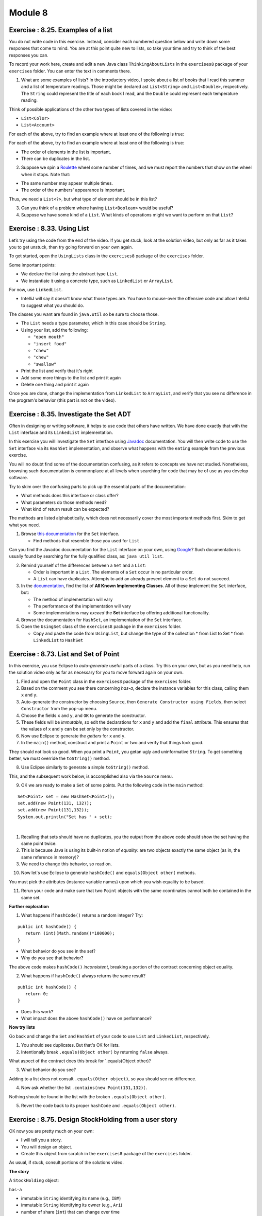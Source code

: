 =====================
Module 8
=====================

.. Here is were you specify the content and order of your new book.

.. Each section heading (e.g. "SECTION 1: A Random Section") will be
   a heading in the table of contents. Source files that should be
   generated and included in that section should be placed on individual
   lines, with one line separating the first source filename and the
   :maxdepth: line.

.. Sources can also be included from subfolders of this directory.
   (e.g. "DataStructures/queues.rst").

Exercise : 8.25. Examples of a list
:::::::::::::::::::::::::::::::::::::::::::::::::::

You do not write code in this exercise. Instead, consider each numbered question below and write down some responses that come to mind. You are at this point quite new to lists, so take your time and try to think of the best responses you can.

To record your work here, create and edit a new Java class ``ThinkingAboutLists`` in the ``exercises8`` package of your ``exercises`` folder. You can enter the text in comments there.

1. What are some examples of lists? In the introductory video, I spoke about a list of books that I read this summer and a list of temperature readings. Those might be declared ast ``List<String>`` and ``List<Double>``, respectively. The ``String`` could represent the title of each book I read, and the ``Double`` could represent each temperature reading.

Think of possible applications of the other two types of lists covered in the video:

* ``List<Color>``

* ``List<Account>``

For each of the above, try to find an example where at least one of the following is true:

For each of the above, try to find an example where at least one of the following is true:


* The order of elements in the list is important.

* There can be duplicates in the list.

2. Suppose we spin a `Roulette <https://en.wikipedia.org/wiki/Roulette>`_ wheel some number of times, and we must report the numbers that show on the wheel when it stops. Note that:

* The same number may appear multiple times.

* The order of the numbers' appearance is important.

Thus, we need a ``List<?>``, but what type of element should be in this list?

3. Can you think of a problem where having ``List<Boolean>`` would be useful?

4. Suppose we have some kind of a ``List``. What kinds of operations might we want to perform on that ``List``?


Exercise : 8.33. Using List
:::::::::::::::::::::::::::::::::::::::::::::::::::

Let’s try using the code from the end of the video. If you get stuck, look at the solution video, but only as far as it takes you to get unstuck, then try going forward on your own again.

To get started, open the ``UsingLists`` class in the ``exercises8`` package of the ``exercises`` folder.

Some important points:

* We declare the list using the abstract type ``List``.

* We instantiate it using a concrete type, such as ``LinkedList`` or ``ArrayList``.

For now, use ``LinkedList``.

* IntelliJ will say it doesn’t know what those types are. You have to mouse-over the offensive code and allow IntelliJ to suggest what you should do.

The classes you want are found in ``java.util`` so be sure to choose those.

* The ``List`` needs a type parameter, which in this case should be ``String``.

* Using your list, add the following:

  * ``"open mouth"``

  * ``"insert food"``

  * ``"chew"``

  * ``"chew"``

  * ``"swallow"``

* Print the list and verify that it's right

* Add some more things to the list and print it again

* Delete one thing and print it again

Once you are done, change the implementation from ``LinkedList`` to ``ArrayList``, and verify that you see no difference in the program's behavior (this part is not on the video).


Exercise : 8.35. Investigate the Set ADT
:::::::::::::::::::::::::::::::::::::::::::::::::::

Often in designing or writing software, it helps to use code that others have written. We have done exactly that with the ``List`` interface and its ``LinkedList`` implementation.

In this exercise you will investigate the ``Set`` interface using `Javadoc <https://en.wikipedia.org/wiki/Javadoc>`_ documentation. You will then write code to use the ``Set`` interface via its ``HashSet`` implementation, and observe what happens with the ``eating`` example from the previous exercise.

You will no doubt find some of the documentation confusing, as it refers to concepts we have not studied. Nonetheless, browsing such documentation is commonplace at all levels when searching for code that may be of use as you develop software.

Try to skim over the confusing parts to pick up the essential parts of the documentation:

* What methods does this interface or class offer?

* What parameters do those methods need?

* What kind of return result can be expected?

The methods are listed alphabetically, which does not necessarily cover the most important methods first. Skim to get what you need.

1. Browse `this documentation <https://docs.oracle.com/en/java/javase/13/docs/api/java.base/java/util/Set.html>`_ for the ``Set`` interface.

   * Find methods that resemble those you used for ``List``.

Can you find the Javadoc documentation for the ``List`` interface on your own, using `Google <http://www.google.com/>`_? Such documentation is usually found by searching for the fully qualified class, as: ``java util list``.

2. Remind yourself of the differences between a ``Set`` and a ``List``:

   * Order is important in a ``List``. The elements of a ``Set`` occur in no particular order.

   * A ``List`` can have duplicates. Attempts to add an already present element to a ``Set`` do not succeed.

3. In the `documentation <https://docs.oracle.com/en/java/javase/13/docs/api/java.base/java/util/Set.html>`_, find the list of **All Known Implementing Classes**. All of these implement the ``Set`` interface, but:

   * The method of implementation will vary

   * The performance of the implementation will vary

   * Some implementations may *exceed* the **Set** interface by offering additional functionality.

4. Browse the documentation for ``HashSet``, an implementation of the ``Set`` interface.
   
5. Open the ``UsingSet`` class of the ``exercises8`` package in the ``exercises`` folder.

   * Copy and paste the code from ``UsingList``, but change the type of the collection
     * from List to Set
     * from ``LinkedList`` to ``HashSet``


Exercise : 8.73. List and Set of Point
:::::::::::::::::::::::::::::::::::::::::::::::::::

In this exercise, you use Eclipse to *auto-generate* useful parts of a class. Try this on your own, but as you need help, run the solution video only as far as necessary for you to move forward again on your own.

1. Find and open the ``Point`` class in the ``exercises8`` package of the ``exercises`` folder.
2. Based on the comment you see there concerning *has-a*, declare the instance variables for this class, calling them ``x`` and ``y``.
3. Auto-generate the constructor by choosing ``Source``, then ``Generate Constructor using Fields``, then select ``Constructor`` from the pop-up menu.
4. Choose the fields ``x`` and ``y``, and ``OK`` to generate the constructor.
5. These fields will be *immutable*, so edit the declarations for ``x`` and ``y`` and add the ``final`` attribute. This ensures that the values of ``x`` and ``y`` can be set only by the constructor.
6. Now use Eclipse to generate the *getters* for ``x`` and ``y``.
7. In the ``main()`` method, construct and print a ``Point`` or two and verify that things look good.
   
They should not look so good. When you print a ``Point``, you getan ugly and uninformative ``String``. To get something better, we must override the ``toString()`` method.

8. Use Eclipse similarly to generate a simple ``toString()`` method.

This, and the subsequent work below, is accomplished also via the ``Source`` menu.

9. OK we are ready to make a ``Set`` of some points. Put the following code in the ``main`` method:

::

   Set<Point> set = new HashSet<Point>();
   set.add(new Point(131, 132));
   set.add(new Point(131,132));
   System.out.println("Set has " + set);

| 

1. Recalling that sets should have no duplicates, you the output from the above code should show the set having the same point twice.

2. This is because Java is using its built-in notion of *equality*: are two objects exactly the same object (as in, the same reference in memory)?

3. We need to change this behavior, so read on.

10. Now let's use Eclipse to generate ``hashCode()`` and ``equals(Object other)`` methods.

You must pick the attributes (instance variable names) upon which you wish equality to be based.

11. Rerun your code and make sure that two ``Point`` objects with the same coordinates cannot both be contained in the same set.

**Further exploration**

1. What happens if ``hashCode()`` returns a random integer? Try:

::

   public int hashCode() {
      return (int)(Math.random()*100000);
   }

* What behavior do you see in the set?

* Why do you see that behavior?

The above code makes ``hashCode()`` *inconsistent*, breaking a portion of the contract concerning object equality.

2. What happens if ``hashCode()`` always returns the same result?


::

   public int hashCode() {
      return 0;
   }

* Does this work?

* What impact does the above ``hashCode()`` have on performance?

**Now try lists**

Go back and change the ``Set`` and ``HashSet`` of your code to use ``List`` and ``LinkedList``, respectively.

1. You should see duplicates. But that's OK for lists.

2. Intentionally break ``.equals(Object other)`` by returning ``false`` always.

What aspect of the contract does this break for \`.equals(Object other)?

3. What behavior do you see?

Adding to a list does not consult ``.equals(Other object)``, so you should see no difference.

4. Now ask whether the list ``.contains(new Point(131,132))``.

Nothing should be found in the list with the broken ``.equals(Object other)``.

5. Revert the code back to its proper ``hashCode`` and ``.equals(Object other)``.


Exercise : 8.75. Design StockHolding from a user story
:::::::::::::::::::::::::::::::::::::::::::::::::::::::::::::::::

OK now you are pretty much on your own:

* I will tell you a story.

* You will design an object.

* Create this object from scratch in the ``exercises8`` package of the ``exercises`` folder.

As usual, if stuck, consult portions of the solutions video.

**The story**

A ``StockHolding`` object:

``has-a``

* immutable ``String`` identifying its name (e.g., ``IBM``)

* immutable ``String`` identifying its owner (e.g., ``Ari``)

* number of share (``int``) that can change over time

* price per share (``int``) that can change over time

``and it needs:``

* A constructor

* A ``toString()``

* ``hashCode()`` and ``equals(Object other)``

You should generate the above automatically, not by hand!

Exercise : 8.85. Application of the interface
:::::::::::::::::::::::::::::::::::::::::::::::::::::::::::::::::

Do your work in the ``exercises8`` package of the ``exercises`` folder.

**The story**

Define a ``PersonalProperty`` object:

``has-a``

* immutable ``int`` for its initial value

* immutable ``int`` representing the years since its initial value was established

``and it needs:``

* A constructor that takes in values for the two instance variables

* A method ``int depreciatedValue()`` that returns the value of the property according to the formula:

``initialValue`` * 0.80 \ :sup:`yearsOld`\

* A ``toString()``

**Your task**

After defining the above class, adapt it to implement the ``Valuable`` interface:

::

   public interface Valuable {
      public int getLiquidValue();
   }


Studio 8: Objects, Equality, ADTs, and Collections
:::::::::::::::::::::::::::::::::::::::::::::::::::::::::::::::::

Studio activities should not be started before class! Come to the session and work on the activity with other students!

* `Studio Setup and Procedure`_

* `Overview`_

  * `Part 1; Objects, Equality, and Composition`_

* `Demo`_


.. _Studio Setup and Procedure:

**Studio Setup and Procedure**

* Form a group of 2-3 students and find a TA or instructor to work with.

* All but one member of your group should have this web page open so you can follow along and see the instructions as you work.

* Plan to work on one computer (using Eclipse).

  * Initially, one of you will be in charge of typing at that computer.

  * Throughout the studio you should trade who is in charge of the keyboard.

**READ THE FOLLOWING FULLY BEFORE PROCEEDING**

1. Have **one person** in your group create a new team by `Logo <https://classroom.github.com/g/n3TfYnGC>`_ here and going to the ``OR Create a new team`` box at the bottom of the page. The team name should include the last names of all your group members. For example, if Xia and Smith are working together, the team name should be something like “XiaSmith”.

2. **After the team is created**, all other members of your team should click on the same link and follow the instructions to join the team.

   1. **Be careful to join the right team!** You won’t be able to change teams yourself and will have to contact instructors if there’s a problem.

   2. **Be sure everyone else joins the team!** If grades don’t get entered correctly we will use the team to help verify credit for a particular studio.

3. Finally, one person should import the studio repository into Eclipse, as described in `Assignment 0’s Add the assignment to Eclipse <https://classes.engineering.wustl.edu/2021/fall/cse131//modules/0/assignment#4-add-the-assignment-to-eclipse>`_

   * All team members will have access to the work pushed to GitHub. Be sure to ``Commit and Push`` at the end of the day so everyone can refer back to the work later as needed.

.. _Overview:

**Overview**

.. _Part 1; Objects, Equality, and Composition:

**Part 1; Objects, Equality, and Composition**

Design and implement the classes described based on the story given. Follow the instructions carefully. Don’t rush ahead until you have successfully completed the specified work.

1. Read the following:

   * A ``Date`` has-a month, day, and year. It also has-a field that indicates whether the date is a holiday or not. (To simplify your work you may assume that all months have 31 days)

   * A ``Time`` has-an hour (0 to 23) and a minute (0 to 59). It also has-a field that indicates whether the time should be shown in 12- or 24-hour format (this dictates how ``toString()`` behaves) .

   * You can assume that only legitimate input values are specified for anything your constructor requires.

   * Think carefully about what your constructor for ``Time`` should retain. Assume all times are in 24-hour format.

     * What is the essence of such a Time object?

     * What instance variables are required to capture its essence?

2. Create JavaDoc comments for your constructors that explain the expected parameter values.

3. Now implement ``toString()`` for each of these classes, returning a ``String`` that is appropriately descriptive.

4. Create a few instances and print them out in the ``main()`` method of the each class.

5. We next equip our two classes with the ability to tell whether they do or do not *equal* a given ``Object``.

For each of the two classes, let’s make Eclipse generate the ``equals()`` and ``hashCode()`` methods.

1. While editing each class, go to the ``Source`` menu and select ``Generate hashCode() and equals()...``

2. You are presented with a menu of instance variables to use for ``equals()`` and ``hashCode()``.

This is an important step. Decide *which* of the instance variables (fields) should be used to compare two objects of this kind.

These classes were specified such that **not all** of the fields are relevant for this comparison. Talk this over, make your choices, and then….

1. Click ``Generate``

2. Take a look at the code that is generated. Parts of it may not make sense, but there should be some familiar parts too.

* ``hashCode()`` is a way to assign an integer to a complex object. Hash Codes are used for a variety of important things. One of the requirements for them to work is that any items that are considered equal (via ``equals()``) have the same ``hashCode()`` value. This requirement only goes in the direction stated, so one possible legal implementation is simply:

::

   public int hashCode() {
      return 0;
   }

However, you can see that the code Eclipse generated is much more complicated than that.

For now, imagine that you have before you lots of lockers, each labeled with an integer. Think of ``hashCode()`` as returning an integer that represents the only locker in which this object could be found. Thus, if you want to see if the object exists in all of the lockers, you really need only check one locker.

Convince yourself that if two objects of the same type (for example, ``Date``) equal each other, then their ``hashCode()`` values are the same as computed by the Eclipse-generated code.

* ``equals(Object obj)``: With regard to the code automatically generated for ``equals(Object obj)``, the `contract in Java for equals <https://docs.oracle.com/en/java/javase/13/docs/api/java.base/java/lang/Object.html#equals(java.lang.Object)>`_ includes the following; read over the code and convince yourselves that the code enacts the proper contract:

  * If ``this`` and ``obj`` are physically the same object, then the result should be ``true``.

  * No instantiated object equals the ``null`` reference. The ``this`` reference is always to an actually instantiated object.

  * If ``this`` and ``obj`` are objects of different types, then the answer must be ``false``.

  * If none of the above rules applies, then equality can be based on any consistent comparison of any subset of the objects’ fields.

6. Instantiate some ``Date`` and ``Time`` objects (several of each) and ensure that they compare properly to each other.

Remember to use ``a.equals(b)`` to see if ``a`` and ``b`` equal each other! If you use ``==``, the comparison is restricted to whether the two objects are physically the same: the ``equals(Object obj)`` method is not run for that comparison.

7. Let’s now make some lists and sets of the objects we have created so far. We’ll focus on ``Date``.

   1. In the ``main`` method of each class you should already be creating and comparing instances of your objects.

   2. After you have instantiated 5 objects create a ``List`` of such objects by using the following code:

::
   
    LinkedList<Date> list = new LinkedList<Date>();


The angle bracket notation is used to specify parametric types. It may help to read the above line of code as:

Instantiate a new linked list of Date objects and assign that object to the variable named list.

You may have to use Eclipse suggestions to import the proper classes, which will come from the ``java.util`` package.

8. What can we do with a `LinkedList <https://docs.oracle.com/en/java/javase/13/docs/api/java.base/java/util/LinkedList.html>`_ object? Click on the link in the sentence before this one and check out the API.

Note that in the documentation, ``E`` refers to the type of element in the list you construct. In this running example, that would be a ``Date`` object.

9. Add some of your ``Date`` objects to the ``list`` list and print it out when you are done.

To print it you need only say:

::

   System.out.println(list);

10. Let’s see what happens when we add two ``Date`` objects to the list that ``equal`` each other:

::


   Date d1 = new Date(...stuff your constructor needs);
   Date d2 = new Date(...same info as above, so these will equal each other);
   list.add(d1);
   list.add(d2);
   list.add(d1);
   System.out.println(list);

What do you see? Does the same date appear three times in the list?

11. Let’s do the same thing but this time with a ``HashSet``. After the code you have written so far, add:

::

   HashSet<Date> set = new HashSet<Date>();
   set.add(d1);
   set.add(d2);
   set.add(d1);
   System.out.println(set);

Do you you see multiple occurrences of equal ``Date`` objects in the set?

**Based on your observations, what is the main difference between sets and lists?**

12. **Show your work to a TA.**

The story continues: Create an ``Appointment`` class. An ``Appointment`` has-a ``Date`` and a ``Time``.

1. Design and implement an ``Appointment`` object in the ``src`` folder.

2. Just as you did with ``Date`` and ``Time``, use Eclipse to generate the ``hashCode()`` and ``equals(Object obj)``. You should base these on equality of the contained ``Date`` and ``Time`` references.

3. Read over the code Eclipse generates. Note how it *delegates* equality to the contained objects, in which you have previously defined how you want equality treated for objects of those types.

4. Using the ``main()`` in your ``Appointment`` class, create some instances of ``Appointment`` objects using ``Date`` and ``Time`` objects.

5. In your opinion, what other *has-as* should an ``Appointment`` have?

Design a ``Calendar`` object in terms of a collection of ``Appointments``.

::

   * Should you use a list or a set?
   * What methods should your `Calendar` object offer?


1. Try to implement and test the methods of your ``Calendar`` object.

2. Let’s add code so that a ``Time`` object offers the method ``boolean isEarlierThan(Time other)`` that returns whether ``this`` ``Time`` is earlier than the ``other`` ``Time``, assuming the two occur on the same day.

3. Likewise, a ``Date`` offers the method ``boolean isEarlierThan(Date other)``

Implement and test these two methods.

At this point, if implementation of these methods is difficult, revisit the way you specify and accept information for these classes. You are free to design them to make your life easier.

4. Suppose we would like to offer a method common to both ``Date`` and ``Time`` that indicates whether you are working on the specified date or at the specified time. Create an interface called ``Working`` with the single method:

::

   public boolean amWorking();

5. Make both ``Date`` and ``Time`` implement that interface.

You can be creative in terms of when you decide you are working, but here is a suggestion:

* For ``Time``, assume you are working between 9 AM and 5 PM

* For ``Date``, assume you are working on even-numbered dates

6. Create a list of ``Working`` objects and add up the number of those objects that indicate that you are working.

7. **Show your work to a TA.**

.. _Demo:

**Demo**

**Commit and Push** your work. Be sure that any file you worked on is updated on `GitHub <https://github.com/>`_.


To get participation credit for your work talk to the TA you’ve been working with and complete the demo/review process. Be prepared to show them the work that you have done and answer their questions about it!

*Before leaving check that everyone in your group has a grade recorded in Canvas!*


Assignment 8: Zombies: The Final OBJECTive
:::::::::::::::::::::::::::::::::::::::::::::::::::::::::::::::::


* `Assignment Setup`_
  
* `Zombies... The Final OBJECTive`_
  
* `Files`_

* `Watch this video on Real Time Animation`_

* `Procedure & Recommended Workflow`_

  * `Entity`_
  
    * `Constructor and Instance Variables`_
    
    * `Is Zombie, X, and Y Accessors`_
    
    * `Radius Accessor`_

    * `draw() description`_

    * `Simulation (Update) Support`_

      * `distanceCenterToPoint(xOther, yOther)`_

      * `distanceEdgeToEdge(xOther, yOther, radiusOther)`_

      * `isTouching(xOther, yOther, radiusOther)`_

      * `moveToward(x, y, amount)`_

      * `moveAwayFrom(x, y, amount)`_

      * `Investigate Find Closest`_

      * `update(entities, deltaTime)`_

* `Zombie Simulator`_

  * `Constructor and Instance Variable(s)`_

  * `getEntities()`_

  * `readEntities(ap)`_
  
  * `getZombieCount()`_

  * `getNonzombieCount()`_

  * `draw()`_

  * `update(deltaTime)`_

  * `main(args)`_

* `Revisit Entity update(entities, deltaTime)`_

* `Assignment Requirements`_

* `Submitting your work`_


.. _Assignment Setup:

**Assignment Setup**

To create your repository go `here <https://classroom.github.com/a/DyBPQLgu>`__. Then follow the same accept/import process described in `Assignment 0 <https://classes.engineering.wustl.edu/2021/fall/cse131//modules/0/assignment>`_.


.. _Zombies... The Final OBJECTive:

**Zombies... The Final OBJECTive**

In `Assignment 4 <https://classes.engineering.wustl.edu/2021/fall/cse131//modules/4/assignment>`_ we used the notion of “parallel arrays” to store details of the entities that we wanted to simulate. In `Assignment 5 <https://classes.engineering.wustl.edu/2021/fall/cse131//modules/5/assignment>`_ we created an actual simulation, but in order to make it manageable we refactored the work from Assignment 4 using Methods. Since we had ``boolean`` state (isZombie) and ``double`` state (x and y coordinates), we kept track of our entities in separate arrays. Further, since ,methods can only return a single value, we (somewhat awkwardly) were forced to create arrays and pass them into ``readEntities(ap, areZombies, positions)``. Now that we’ve seen the concept of an actual Abstract Data Type (ADT), it makes more sense to store the individual data in an ``Entity`` class. We can then forgo the arrays for a single ``List<Entity>`` stored in our ZombieSimulator.

In this installment of the zombie saga we will:

* Refactor our code to use an ``Entity`` class.

* Use a collection of ``Entity`` objects (a type of ``List`` rather than an array).

* Rather than having all entities move randomly, we’ll make our ``Zombies`` and ``Nonzombies`` behave somewhat intelligently.

* When a ``Nonzombie`` is touching a ``Zombie`` there’s a chance it will be consumed (one fewer entity) rather than always turn into a ``Zombie``.

.. _Files:

**Files**

Your project includes a number of source files in the ``src`` folder:

* ``assignment8/DrawEntitiesDebugApp.java``: Rudimentary check on your Entity drawing.

* ``assignment8/Entity.java``: The ``Entity`` class. *You will need to complete this file*

* ``assignment8/EntityAndZombieSimulatorTestSuite.java``: Incomplete testing of your Entity and ZombieSimulator classes

* ``assignment8/ZombieSimulator.java``: The ``ZombieSimulator`` class. *You will need to complete this file*

.. _Watch this video on Real Time Animation:

**Watch this video on Real Time Animation**

.. youtube:: nhDt5HVOzVM

In the video above, Prof. Cosgrove explains how to build a real-time animation. Among the topics covered include the ``deltaTime`` parameter which you are often asked to use in your methods.

.. _Procedure & Recommended Workflow:

**Procedure & Recommended Workflow**

Below is a recommended work-flow. You should expect to have to revisit the implementation of some methods as you experiment with different strategies.

.. _Entity:

**Entity**

.. _Constructor and Instance Variables:

**Constructor and Instance Variables**


Your Entity constructor is passed the initial values of for the zombie state (``isZombie``) and the x and y coordinates. You should store these values in instance variables for later use. You should also keep track of a radius for each entity. This is not specified as a parameter to the constructor. The initial radius value is left for you to choose.

**Note**: You should expect to revisit this step when different evasion and/or hunting stratgies call upon further state to be stored.

.. _Is Zombie, X, and Y Accessors:

**Is Zombie, X, and Y Accessors**

* Complete the ``isZombie()``, ``getX()``, and ``getY()`` methods.

* Run ``EntityAndZombieSimulatorTestSuite``. You should pass all cases in ``EntityConstructorTest`` before proceding.

.. _Radius Accessor:

**Radius Accessor**

* Complete ``getRadius()`` method.

* Run ``EntityAndZombieSimulatorTestSuite``. You should pass all cases in ``EntityRadiusTest`` before proceding. **Note**: ``EntityRadiusTest`` is extremely lenient in what it deems passing. Since radius selection is left to you, it merely checks that ``getRadius()`` returns a number ``> 0.0``. As always, take passing unit tests `with a grain of salt <https://en.wikipedia.org/wiki/Grain_of_salt>`_. Especially on this assignment, where success is measured by a compelling simulation.

**Note**: if you are looking for a default radius value to start with, Assignment 5 used ``0.008``.

.. _draw description():

**draw() description**

**Warning**: each instance of ``Entity`` will have its ``draw()`` method called from ``ZombieSimulator``. The ZombieSimulator will be responsible for calling ``StdDraw.clear()`` and ``StdDraw.show()``. Entities should **NOT** call StdDraw.clear() or StdDraw.show() from its draw() method. If an Entity were to StdDraw.clear() in its draw() method it would erase the previously drawn Entities! If an Entity were to StdDraw.show() in its draw() method it would unnecessarily slow things down.

* Entities should be able to draw themselves based on their state. Complete the ``draw()`` method in each class. You can start with how we have drawn them in the past: ``Zombies`` as red dots and ``Nonzombies`` as black dots. Feel free to come up with more creative presentations if you choose.

* Run ``DrawEntitiesDebugApp`` as a Java Program.

  * Feel free to temporarily increase your default radius so you can better check your ``draw()`` method.

  * At some point, ``DrawEntitiesDebugApp`` will prompt you if you want to “Continue to ZombieSimulator?” Expect to return to this debug app later when ``ZombieSimulator`` drawEntities() is completed.

.. youtube:: VvWh35Zj8nM

.. _Simulation (Update) Support:

**Simulation (Update) Support**

.. _distanceCenterToPoint(xOther, yOther):

**distanceCenterToPoint(xOther, yOther)**

.. image:: distanceCenterToPoint.png
  :alt: diagram of what distanceCenterToPoint measures
  :width: 550
  :height: 430
  :align: center

* `Distance on Wolfram MathWorld <https://mathworld.wolfram.com/Distance.html>`_

* **Note**: the method ``distanceCenterToCenter(other)`` has been provided to you. It simply calls ``distanceCenterToPoint(xOther, yOther)`` with the center of the other Entity.

.. _distanceEdgeToEdge(xOther, yOther, radiusOther):

**distanceEdgeToEdge(xOther, yOther, radiusOther)**

.. image:: distanceEdgeToEdge.png
  :alt: diagram of what distanceEdgeToEdge measures
  :width: 650
  :height: 430
  :align: center

* **Question**: How can you leverage your implementation of ``distanceCenterToPoint(xOther, yOther)`` for this method?

* **Question**: How should you use the two radii (the this instance’s radius and the otherRadius) to calculate the edge-to-edge distance?

* **Note**: the method ``distanceEdgeToEdge(other)`` has been provided to you. It simply calls ``distanceEdgeToEdge(xOther, yOther, radiusOther)`` with the center and radius of the other Entity.

.. _isTouching(xOther, yOther, radiusOther):

**isTouching(xOther, yOther, radiusOther)**

* **Question**: How can you leverage your existing code to calculate if the circle centered at (``xOther``, ``yOther``) of ``radius`` overlaps with the bounding circle of this Entity?

* **Note**: the method ``isTouching(other)`` has been provided to you. It simply calls ``isTouching(xOther, yOther, radiusOther)`` with the center and radius of the other Entity.

.. _moveToward(x, y, amount):

**moveToward(x, y, amount)**

* **Note**: This code is mostly provided to you. You should simply need to delete the Runtime exception and uncomment the lines which update the x and y coordinates of this Entity. If you named your instance variables something other than x and y, be sure to update them instead.

::

   public void moveToward(double xOther, double yOther, double amount) {
      double xVector = xOther - getX();
      double yVector = yOther - getY();
      double angle = Math.atan2(yVector, xVector);
      double xAmount = amount * Math.cos(angle);
      double yAmount = amount * Math.sin(angle);
      throw new RuntimeException(
         "\nRemove this RuntimeException and uncomment the lines below.\nIf you named your x and y coordinate instance variables something other than x and y, update the lines to use those instance variables.");
      // this.x += xAmount;
      // this.y += yAmount;
   }


.. youtube:: 5mkiddBiTxM

.. _moveAwayFrom(x, y, amount):

**moveAwayFrom(x, y, amount)**

* **Question**: How can you implement this method leveraging ``moveToward(x, y, amount)``?

.. _Investigate Find Closest:

**Investigate Find Closest**

* A few convenience methods have been provided to you for finding the closest entity (which is not this itself) to this Entity. Variations include finding the closest zombie, the closest nonzombie, and the closest entity (independent of its state of undeadedness). Investigate these so that you know how to utilize them in your ``update(entities, deltaTime)`` method.

**Warning**: each of the find closest methods will return null if no Entity meets the specified constriaints. For example, if there are no remaining nonzombies and findClosestNonzombie(entities) is called ``null`` will be returned. You will need to handle this case gracefully since if you try to call a method on ``null`` a ``NullPointerException`` will be thrown.

.. _update(entities, deltaTime):

**update(entities, deltaTime)**

**ALERT**: a detailed description of the requirements for this method are below in Revisit Entity update(entities, deltaTime)

* When ``update(entities, deltaTime)`` is called on a particular Entity (undoubtedly from the ``ZombieSimulator``), the ``Entity`` should simulate how it (that is: ``this``) fares in this round of the simulation based on its state (that is: the values of its instance variables).

* The ``entities`` parameter holds the other ``Entity`` instances (both zombies and nonzombies) and undoubtedly ``this``. Expect to pass this parameter to one or more of the findClosest methods when deciding how ``this`` should simulate.

* This should be the most compelling and challenging method to implement. To reasonably check its performance you will most likely need to complete ``ZombieSimulator`` first.

* Expect to return to this method when you have reached ``ZombieSimulator``’s ``update(deltaTime) method``.

**Repeated Warning**: each of the find closest methods will return ``null`` if no Entity meets the specified constraints. For example, if there are no remaining nonzombies and findClosestNonzombie(entities) is called ``null`` will be returned. You will need to handle this case gracefully since if you try to call a method on ``null`` a ``NullPointerException`` will be thrown.

**Warning**: remember to focus on the simulation of the ``this`` instance of ``Entity``. You should not concern yourself here with updating all of the ``entities``. You will undoubtedly inspect them via the findClosest methods, of course. However, keep in mind that it will be ``ZombieSimulator``’s responsibility to call update for each of its non-consumed entities.

**Spring 2021 Warning:** An exception to the “focus on the simulation of the ``this`` instance of ``Entity``” advice is that you will need to update the radius of another ``Entity`` instance if it consumes ``this`` instance.

**ALERT**: a detailed description of the requirements for this method are below in the Revisit Entity update(entities, deltaTime) section


.. _Zombie Simulator:

**Zombie Simulator**

.. _Constructor and Instance Variable(s):

**Constructor and Instance Variable(s)**

* The ZombieSimulator’s default constructor (a constructor with no given parameters) should initialize an instance variable with an empty List of Entities.

.. _getEntities():

**getEntities()**

* Returns the current list of entities.

.. _readEntities(ap):

**readEntities(ap)**

* reads a complete zombie simulation file as described in Assignment 4. Each read Entity should be added to this instance’s List of entities.

.. _getZombieCount():

**getZombieCount()**

* Returns the number of Entities in the current list of entities which are zombies.

.. _getNonzombieCount():

**getNonzombieCount()**

* **Question**: How can you implement this method leveraging ``getZombieCount()``?

.. _draw():

**draw()**

* A bare bones implementation has been provided to you. Feel free to come up with more creative presentations if you choose.

* Run ``DrawEntitiesDebugApp`` as a Java Program.

  * Feel free to temporarily increase your default radius so you can better check your ``draw()`` method.

  * Both the Entity and Zombie Simulator draw methods should look good at this point.

.. _update(deltaTime):

**update(deltaTime)**

* Updating a ZombieSimulator largely defers to its active (not yet consumed) Entities to each update. Put another way, each of the active entities should have its update method called. Each Entity will need the complete list of active entities passed to it, so that it can properly simulate its update. The ``deltaTime`` parameter should simply be passed along unchanged to each Entity.

* Calling ``update(entities, deltaTime)`` on an Entity will return whether it is to be active for the next round of the simulation (``true`` if active, ``false`` if consumed). While it is possible to `remove <https://docs.oracle.com/javase/8/docs/api/java/util/Iterator.html#remove-->`_ elements from a List while `iterating <https://docs.oracle.com/javase/8/docs/api/java/util/List.html#iterator-->`_ over it, it is more approachable to (and highly encouraged that you) simply create a new list of the not-consumed entities, and assign it to be the new active entities for the next round.

.. _main(args):

**main(args)**

* A bare bones implementation of a real-time simulation has been provided to you. Investigate this method and make any changes you need to improve your ZombieSimulator.

.. _Revisit Entity update(entities, deltaTime):

**Revisit Entity update(entities, deltaTime)**

**Repeated Warning**: each of the find closest methods will return ``null`` if no Entity meets the specified constriaints. For example, if there are no remaining nonzombies and findClosestNonzombie(entities) is called ``null`` will be returned. You will need to handle this case gracefully since if you try to call a method on ``null`` a ``NullPointerException`` will be thrown.

* After completing all the ``NotYetImplemented`` items in ``ZombieSimulator`` and ``Entity`` and passing all the unit tests you should be in a good position to build a compelling simulation. This will require that you program your entities to do something interesting.

* Perhaps, start with the random motion that you used in Lab 5.

* The method will be passed a list of all current entities (this allows an entity to try to make a rational decision based on all other entities, like running away from a zombie).

* The method should return ``true`` if this Entity should remain active (zombie or nonzombie) for the next round of the simulation, ``false`` if consumed.

* Now that we have a working simulation it’s time to make it more realistic. You should develop different, but rational strategies to update both zombies and nonzombies.

* Here are some requirements:

  * When a nonzombie touches a zombie it should there is a random chance that it will be consumed by the zombie.

    * 80% of the time the nonzombie should change its state to zombie at the same location and with the same size.

    * 20% of the time it is consumed by the zombie that is touching it (the closest if many are). The zombie that consumes it will increase in radius by 20% of the nonzombie’s radius up to a reasonable maximum size (e.g. 0.02).

  * Zombies are hungry. There should be circumstances where they intentionally (not randomly) move toward nonzombies.

  * Nonzombies don’t want to be infected. There should be circumstances where they move in a way that reduces their chance of becoming a zombie. They could move such that they try to avoid populated areas, or avoid zombies, or they could believe there’s safety in numbers and try to approach other nonzombies.

  * ``Entity`` movement should be fluid. They should never appear at unusual locations. (Moving an ``Entity`` by less than 1 radius usually achieves this effect)

  * You are encouraged to do more elaborate approaches or minor variations on the above to see how they impact the simulation (try to have fun running experiments).

.. _Assignment Requirements:

**Assignment Requirements**

Partial credit is possible and will be based on the number of unit tests that are passed and the degree to which you complete the required update strategies. For full credit:

* All unit tests should pass

* The ``ZombieSimulator`` should run.

  * It should repeatedly update entities

  * Your zombies should move, try to consume nonzombies, and occasionally increase in size after consuming a nonzombie up to a maximum size.

  * Nonzombies should be consumed by zombies after about 20% of run-ins and turn into zombies the other 80% of the time.

  * Your nonzombies should move and have some reasonable approach to survival (not just random motion all the time)

  * Animation should be reasonably smooth (nothing should jump to new locations on the screen)

  * As before, all entities must stay within the visible window (the unit square from (0,0) to (1,1))

Here’s an example run of one approach. Here nonzombies flee from other nonzombies (they think they will be safe in isolated areas). Zombies can “smell” nonzombies and relentlessly pursue the closest one:

.. raw:: html

  <center>
    <video controls src="zombieObjectives1.mp4"></video>
  </center>


.. _Submitting your work:

**Submitting your work**

To submit your work come to office hours or class on an “Assignment day” and sign up for a demo via `wustl-cse.help <https://wustl-cse.help/>`_.

